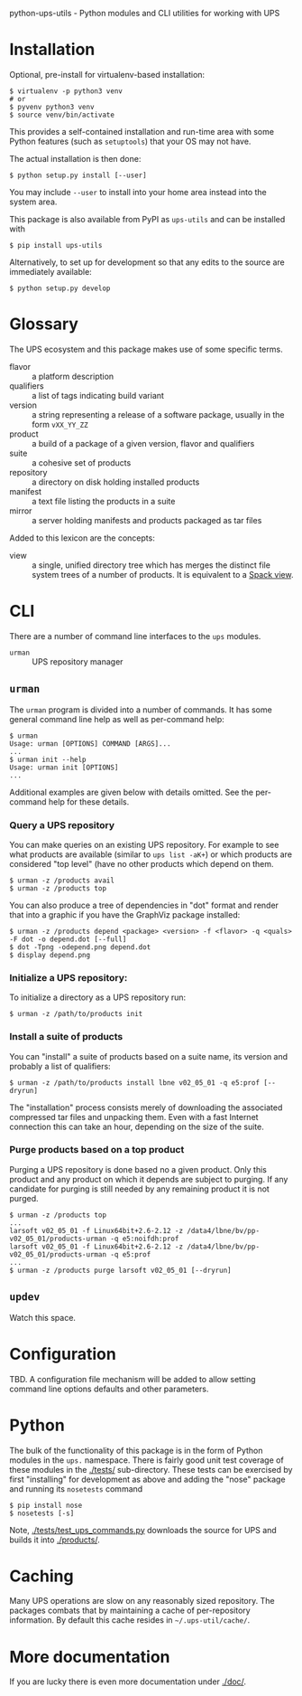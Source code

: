 python-ups-utils - Python modules and CLI utilities for working with UPS

* Installation

Optional, pre-install for virtualenv-based installation:

#+BEGIN_EXAMPLE
  $ virtualenv -p python3 venv
  # or
  $ pyvenv python3 venv
  $ source venv/bin/activate
#+END_EXAMPLE
This provides a self-contained installation and run-time area with some Python features (such as =setuptools=) that your OS may not have.

The actual installation is then done:

#+BEGIN_EXAMPLE
  $ python setup.py install [--user]
#+END_EXAMPLE
You may include =--user= to install into your home area instead into the system area.

This package is also available from PyPI as =ups-utils= and can be installed with

#+BEGIN_EXAMPLE
  $ pip install ups-utils
#+END_EXAMPLE

Alternatively, to set up for development so that any edits to the source are immediately available:

#+BEGIN_EXAMPLE
$ python setup.py develop
#+END_EXAMPLE


* Glossary

The UPS ecosystem and this package makes use of some specific terms.

 - flavor :: a platform description
 - qualifiers :: a list of tags indicating build variant
 - version :: a string representing a release of a software package, usually in the form =vXX_YY_ZZ=
 - product :: a build of a package of a given version, flavor and qualifiers
 - suite :: a cohesive set of products
 - repository :: a directory on disk holding installed products
 - manifest :: a text file listing the products in a suite
 - mirror :: a server holding manifests and products packaged as tar files

Added to this lexicon are the concepts:

 - view :: a single, unified directory tree which has merges the distinct file system trees of a number of products.  It is equivalent to a [[https://spack.readthedocs.io/en/latest/spack.cmd.html#module-spack.cmd.view][Spack view]].

* CLI

There are a number of command line interfaces to the =ups= modules.

 - =urman= :: UPS repository manager

** =urman=

The =urman= program is divided into a number of commands.  It has 
some general command line help as well as per-command help:

#+BEGIN_EXAMPLE
  $ urman 
  Usage: urman [OPTIONS] COMMAND [ARGS]...
  ...
  $ urman init --help
  Usage: urman init [OPTIONS]
  ...
#+END_EXAMPLE

Additional examples are given below with details omitted.  See the per-command help for these details.

*** Query a UPS repository

You can make queries on an existing UPS repository.  For example to see what products are available (similar to =ups list -aK+=) or which products are considered "top level" (have no other products which depend on them.

#+BEGIN_EXAMPLE
  $ urman -z /products avail
  $ urman -z /products top
#+END_EXAMPLE

You can also produce a tree of dependencies in "dot" format and render that into a graphic if you have the GraphViz package installed:

#+BEGIN_EXAMPLE
  $ urman -z /products depend <package> <version> -f <flavor> -q <quals> -F dot -o depend.dot [--full]
  $ dot -Tpng -odepend.png depend.dot
  $ display depend.png
#+END_EXAMPLE

*** Initialize a UPS repository:

To initialize a directory as a UPS repository run:

#+BEGIN_EXAMPLE
  $ urman -z /path/to/products init
#+END_EXAMPLE

*** Install a suite of products

You can "install" a suite of products based on a suite name, its version and probably a list of qualifiers:

#+BEGIN_EXAMPLE
  $ urman -z /path/to/products install lbne v02_05_01 -q e5:prof [--dryrun]
#+END_EXAMPLE

The "installation" process consists merely of downloading the associated compressed tar files and unpacking them.  Even with a fast Internet connection this can take an hour, depending on the size of the suite.

*** Purge products based on a top product

Purging a UPS repository is done based no a given product.  Only this product and any product on which it depends are subject to purging.  If any candidate for purging is still needed by any remaining product it is not purged.

#+BEGIN_EXAMPLE
  $ urman -z /products top
  ...
  larsoft v02_05_01 -f Linux64bit+2.6-2.12 -z /data4/lbne/bv/pp-v02_05_01/products-urman -q e5:noifdh:prof
  larsoft v02_05_01 -f Linux64bit+2.6-2.12 -z /data4/lbne/bv/pp-v02_05_01/products-urman -q e5:prof
  ...
  $ urman -z /products purge larsoft v02_05_01 [--dryrun]
#+END_EXAMPLE

** =updev=

Watch this space.

* Configuration

TBD.  A configuration file mechanism will be added to allow setting command line options defaults and other parameters.

* Python

The bulk of the functionality of this package is in the form of Python modules in the =ups.= namespace.  There is fairly good unit test coverage of these modules in the [[./tests/]] sub-directory.  These tests can be exercised by first "installing" for development as above and adding the "nose" package and running its =nosetests= command

#+BEGIN_EXAMPLE
  $ pip install nose
  $ nosetests [-s]
#+END_EXAMPLE

Note, [[./tests/test_ups_commands.py]] downloads the source for UPS and builds it into [[./products/]].


* Caching

Many UPS operations are slow on any reasonably sized repository.  The packages combats that by maintaining a cache of per-repository information.  By default this cache resides in =~/.ups-util/cache/=.  

* More documentation

If you are lucky there is even more documentation under [[./doc/]].

